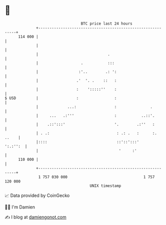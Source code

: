 * 👋

#+begin_example
                                     BTC price last 24 hours                    
                 +------------------------------------------------------------+ 
         114 000 |                                                            | 
                 |                                                            | 
                 |                               .                            | 
                 |                   .           :::                          | 
                 |                  :'..        .: ':                         | 
                 |                 .'  '. .    ::   :                         | 
                 |                 :    ':::::''    :                         | 
   $ USD         |                 :                :                         | 
                 |             ...:                 :               .         | 
                 |     ...   .:'''                  :           ..::'.        | 
                 |    .::':::'                      '.        .:''   :        | 
                 | . .:                              : .: .   :      :. ..    | 
                 |::::                               ::'::':::'      ':.:'':  | 
                 |                                    '     :'                | 
         110 000 |                                                            | 
                 +------------------------------------------------------------+ 
                  1 757 030 000                                  1 757 120 000  
                                         UNIX timestamp                         
#+end_example
📈 Data provided by CoinGecko

🧑‍💻 I'm Damien

✍️ I blog at [[https://www.damiengonot.com][damiengonot.com]]
